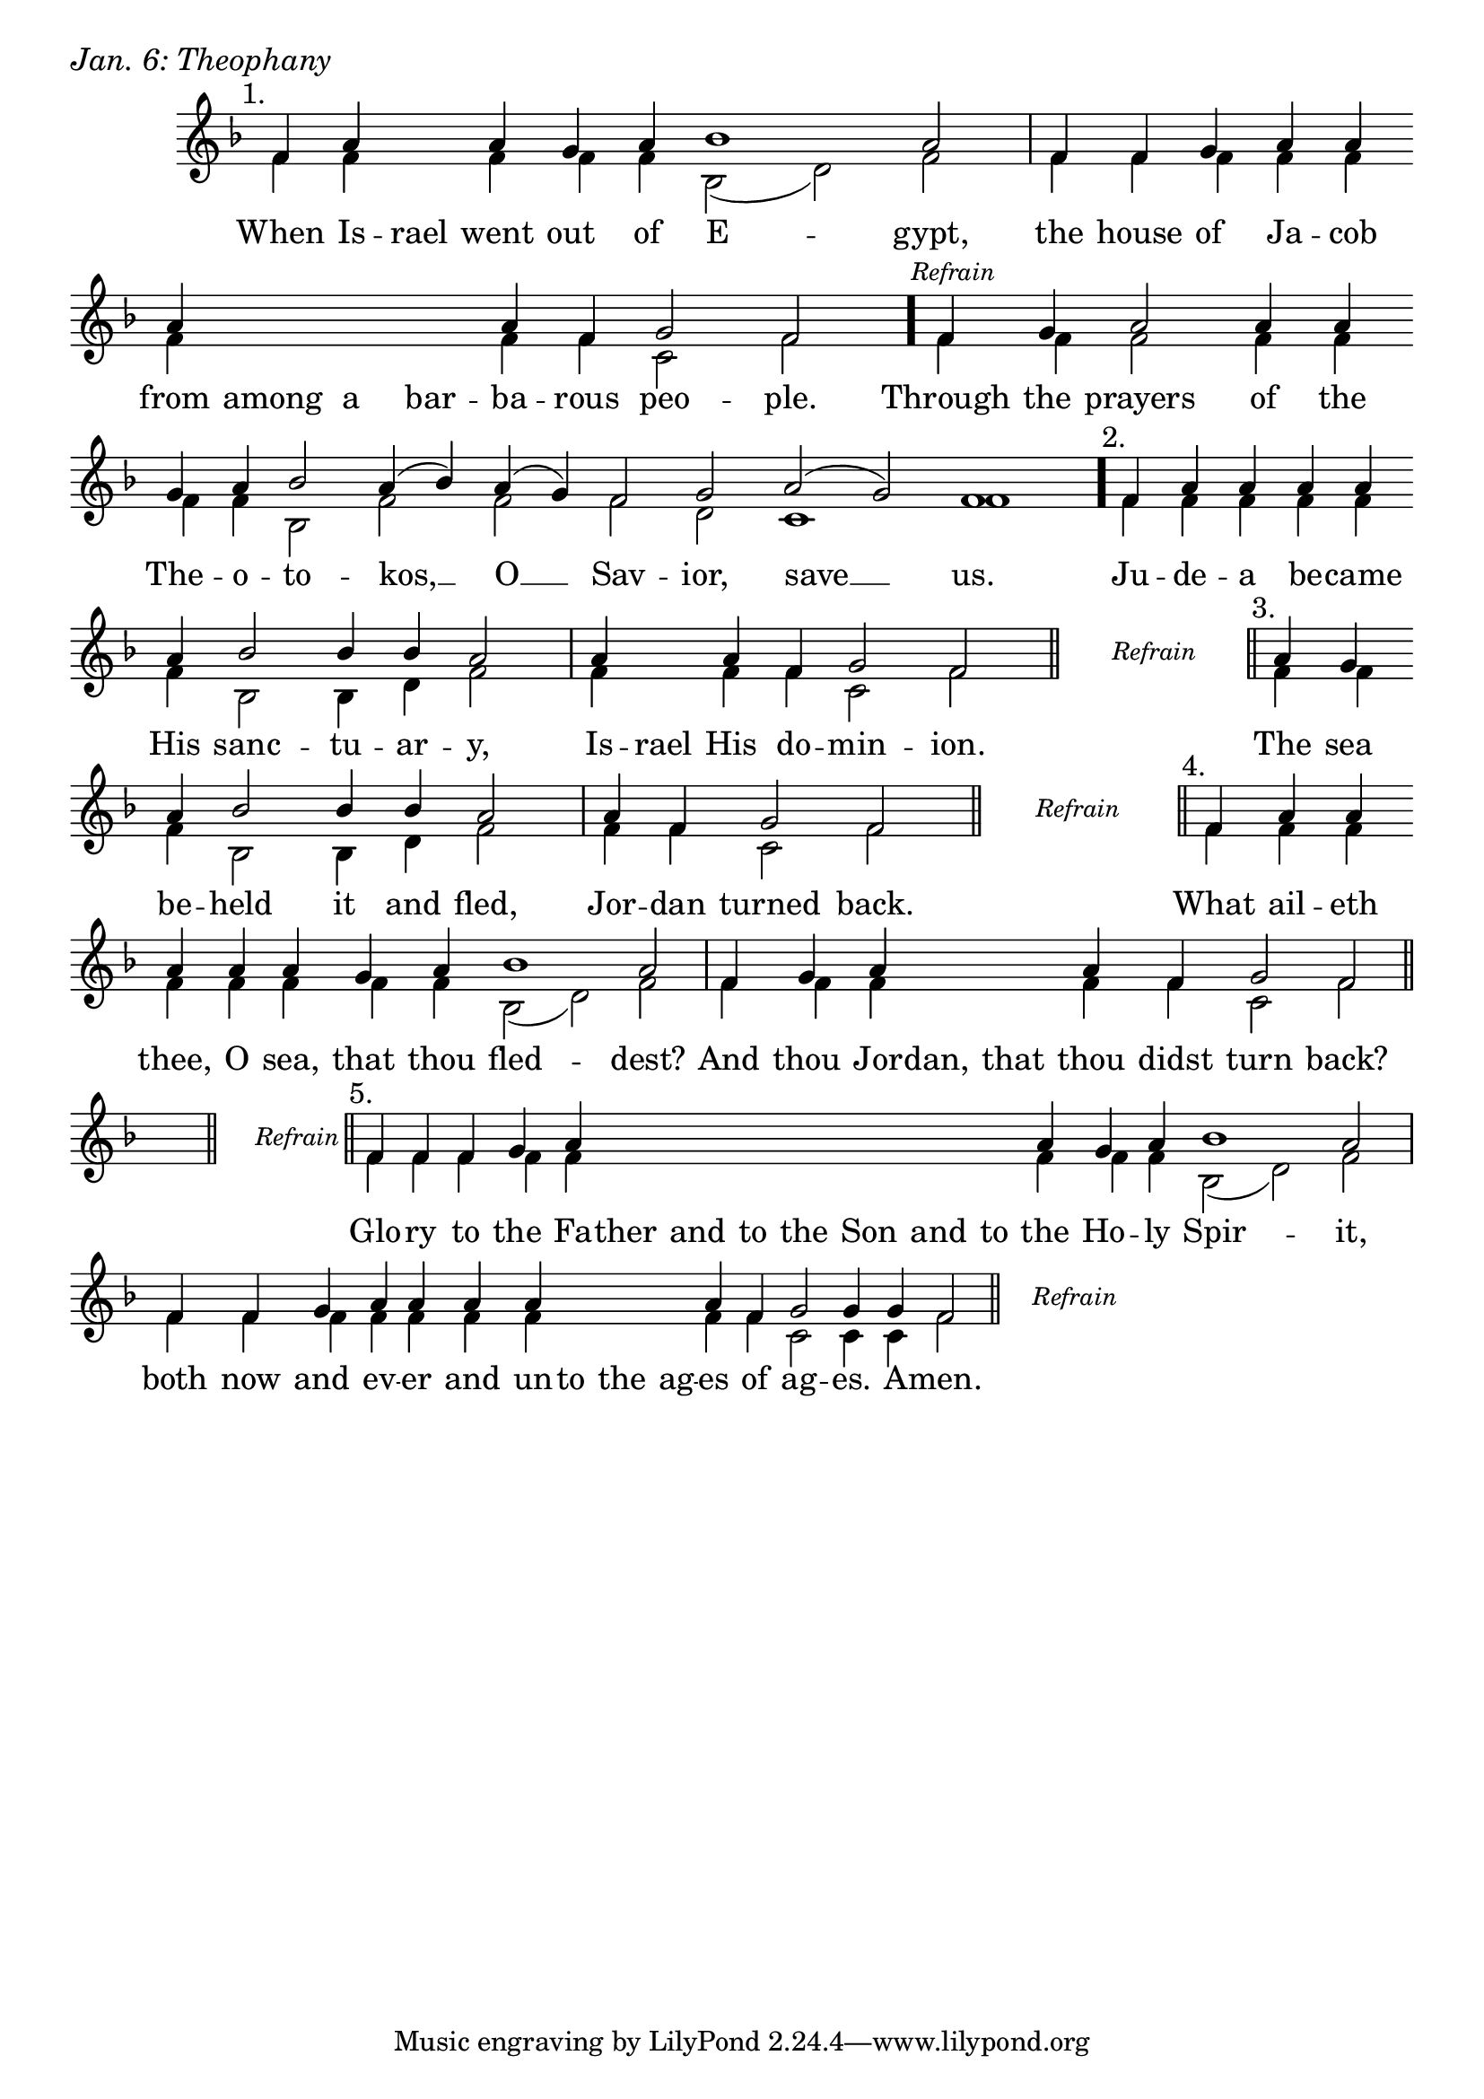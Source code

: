 \version "2.24.4"

keyTime = { \key f \major}


cadenzaMeasure = {
  \cadenzaOff
  \partial 1024 s1024
  \cadenzaOn
}

stub = {
    \hideNotes r4 \unHideNotes \cadenzaMeasure \section
}

refrain = {
    \stopStaff
     \hideNotes bes8\rest \unHideNotes
    \once \override Rest.stencil =
          #(lambda (grob)
             (grob-interpret-markup grob #{
               \markup  \italic \small "Refrain"
               #}))
    f1\rest
    % \hideNotes bes1\rest \unHideNotes
    \cadenzaMeasure
    \startStaff
    \section
}

refrainBlank = {
    \hideNotes r8 r1 \unHideNotes
    \cadenzaMeasure
}

refrainEnd = {
    \stopStaff
     \hideNotes bes8\rest \unHideNotes
    \once \override Rest.stencil =
          #(lambda (grob)
             (grob-interpret-markup grob #{
               \markup  \italic \small "Refrain"
               #}))
    f1\rest
    % \hideNotes bes1\rest \unHideNotes
    \cadenzaMeasure
}

SopMusic    = \relative { 
    \override Score.BarNumber.break-visibility = ##(#f #t #t)
    \cadenzaOn

    \textMark "1."
    f'4 a \hideNotes a \unHideNotes a g a bes1 a2 \cadenzaMeasure
    f4 f g a a \break a \hideNotes a a a \unHideNotes a f g2 f \cadenzaMeasure \bar "."

    \textMark \markup { \italic \small "Refrain" }
    f4 g a2 a4 a \break g a bes2 a4( bes) a( g) f2 g a( g) f1 \cadenzaMeasure \bar"."

    \textMark "2."
    f4 a a a a \break a bes2 bes4 bes a2 \cadenzaMeasure
    a4 \hideNotes a \unHideNotes a f g2 f2 \cadenzaMeasure \section

    \refrain

    \textMark "3."
    a4 g  \break a bes2 bes4 bes a2 \cadenzaMeasure
    a4 f g2 f \cadenzaMeasure \section

    \refrain

    \textMark "4."
    f4 a a \break a a a g a bes1 a2 \cadenzaMeasure
    f4 g a \hideNotes a a \unHideNotes a f g2 f \cadenzaMeasure \section \break

    \stub
    \refrain

    \textMark "5."
    f4 f f g a \hideNotes a a a   a a a   a \unHideNotes a g a bes1 a2 \cadenzaMeasure
    f4 f g a a a a \hideNotes a a a \unHideNotes a f g2 g4 g f2 \cadenzaMeasure \section

    \refrainEnd


}

BassMusic   = \relative {
    \override Score.BarNumber.break-visibility = ##(#f #t #t)
    \cadenzaOn

    %1
    f'4 f \hideNotes f \unHideNotes f f f bes,2( d) f \cadenzaMeasure
    f4 f f f f  f \hideNotes f f f \unHideNotes f f c2 f \cadenzaMeasure

    %Refrain
    f4 f f2 f4 f f f bes,2 f' f f d c1 f \cadenzaMeasure

    %2
    f4 f f f f  f bes,2 bes4 d f2 \cadenzaMeasure
    f4 \hideNotes f \unHideNotes f f c2 f \cadenzaMeasure

    \refrainBlank

    %3
    f4 f  f bes,2 bes4 d f2 \cadenzaMeasure
    f4 f c2 f \cadenzaMeasure

    \refrainBlank

    %4
    f4 f f   f f f f f bes,2( d) f \cadenzaMeasure
    f4 f f \hideNotes f f \unHideNotes f f c2 f \cadenzaMeasure

    \stub
    \refrainBlank

    %5
    f4 f f f f \hideNotes f f f   f f f   f \unHideNotes f f f bes,2( d) f2 \cadenzaMeasure
    f4 f f f f f f \hideNotes f f f \unHideNotes f f c2 c4 c f2\cadenzaMeasure 

    \refrainBlank
    
}

VerseOne = \lyricmode {
    When Is -- rael went out of E -- gypt,
    the house of Ja -- cob from among a bar -- ba -- rous peo -- ple.

    Through the prayers of the The -- o -- to -- kos, __ O __ Sav -- ior, save __ us.

    Ju -- de -- a be -- came His sanc -- tu -- ar -- y,
    Is -- rael His do -- min -- ion.

    The sea be -- held it and fled,
    Jor -- dan turned back.

    What ail -- eth thee, O sea, that thou fled -- dest?
    And thou Jor -- dan, that thou didst turn back?

    Glo -- ry to the Fa -- ther and to the Son and to the Ho -- ly Spir -- it,
    both now and ev -- er and un -- to the ag -- es of ag -- es. A -- men.
    }



\score {
    \header {
        piece = \markup {\large \italic "Jan. 6: Theophany"}
    }
    \new Staff
    % \with {midiInstrument = "choir aahs"} 
    <<
        \clef "treble"
        \new Voice = "Sop"  { \voiceOne \keyTime \SopMusic}
        \new Voice = "Bass" { \voiceTwo \BassMusic }
        \new Lyrics \lyricsto "Sop" { \VerseOne }
    >>
        
    \layout {
        ragged-last = ##t
        \context {
            \Staff
                \remove Time_signature_engraver
                \override SpacingSpanner.common-shortest-duration = #(ly:make-moment 1/16)


        }
        \context {
            \Score
            \omit BarNumber
        }
        \context {
            \Lyrics
                \override LyricSpace.minimum-distance = #1.0
                \override LyricText.font-size = #1.5
        }
    }
    \midi {
        \tempo 4 = 180
    }
}





